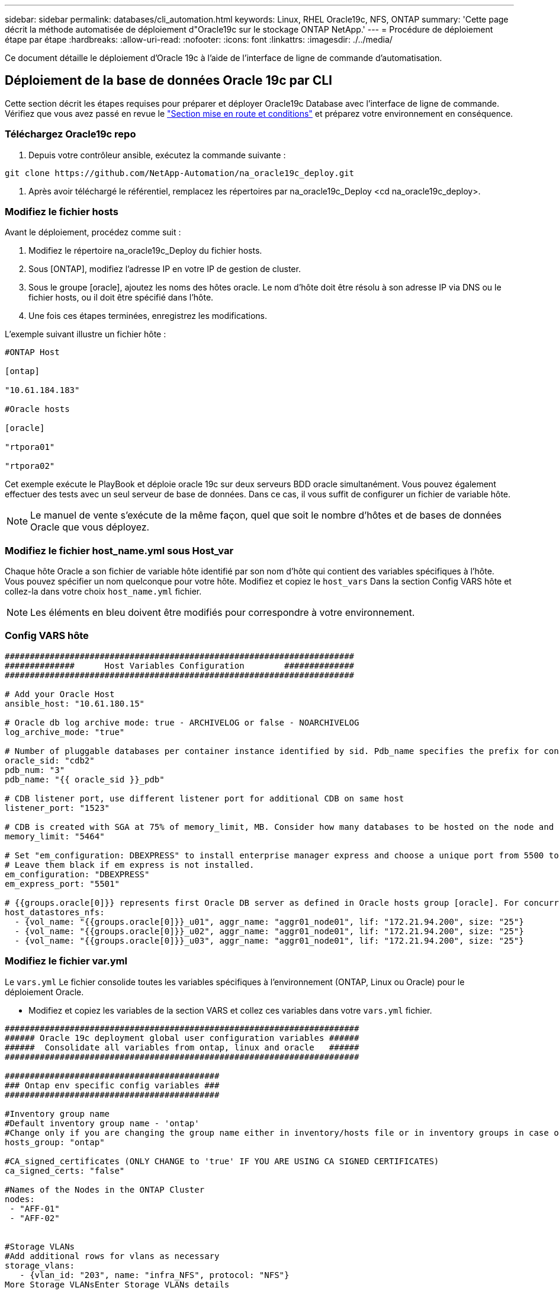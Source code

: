---
sidebar: sidebar 
permalink: databases/cli_automation.html 
keywords: Linux, RHEL Oracle19c, NFS, ONTAP 
summary: 'Cette page décrit la méthode automatisée de déploiement d"Oracle19c sur le stockage ONTAP NetApp.' 
---
= Procédure de déploiement étape par étape
:hardbreaks:
:allow-uri-read: 
:nofooter: 
:icons: font
:linkattrs: 
:imagesdir: ./../media/


[role="lead"]
Ce document détaille le déploiement d'Oracle 19c à l'aide de l'interface de ligne de commande d'automatisation.



== Déploiement de la base de données Oracle 19c par CLI

Cette section décrit les étapes requises pour préparer et déployer Oracle19c Database avec l'interface de ligne de commande. Vérifiez que vous avez passé en revue le link:getting_started_requirements.html["Section mise en route et conditions"] et préparez votre environnement en conséquence.



=== Téléchargez Oracle19c repo

. Depuis votre contrôleur ansible, exécutez la commande suivante :


[source, cli]
----
git clone https://github.com/NetApp-Automation/na_oracle19c_deploy.git
----
. Après avoir téléchargé le référentiel, remplacez les répertoires par na_oracle19c_Deploy <cd na_oracle19c_deploy>.




=== Modifiez le fichier hosts

Avant le déploiement, procédez comme suit :

. Modifiez le répertoire na_oracle19c_Deploy du fichier hosts.
. Sous [ONTAP], modifiez l'adresse IP en votre IP de gestion de cluster.
. Sous le groupe [oracle], ajoutez les noms des hôtes oracle. Le nom d'hôte doit être résolu à son adresse IP via DNS ou le fichier hosts, ou il doit être spécifié dans l'hôte.
. Une fois ces étapes terminées, enregistrez les modifications.


L'exemple suivant illustre un fichier hôte :

[source, shell]
----
#ONTAP Host

[ontap]

"10.61.184.183"

#Oracle hosts

[oracle]

"rtpora01"

"rtpora02"
----
Cet exemple exécute le PlayBook et déploie oracle 19c sur deux serveurs BDD oracle simultanément. Vous pouvez également effectuer des tests avec un seul serveur de base de données. Dans ce cas, il vous suffit de configurer un fichier de variable hôte.


NOTE: Le manuel de vente s'exécute de la même façon, quel que soit le nombre d'hôtes et de bases de données Oracle que vous déployez.



=== Modifiez le fichier host_name.yml sous Host_var

Chaque hôte Oracle a son fichier de variable hôte identifié par son nom d'hôte qui contient des variables spécifiques à l'hôte. Vous pouvez spécifier un nom quelconque pour votre hôte. Modifiez et copiez le `host_vars` Dans la section Config VARS hôte et collez-la dans votre choix `host_name.yml` fichier.


NOTE: Les éléments en bleu doivent être modifiés pour correspondre à votre environnement.



=== Config VARS hôte

[source, shell]
----
######################################################################
##############      Host Variables Configuration        ##############
######################################################################

# Add your Oracle Host
ansible_host: "10.61.180.15"

# Oracle db log archive mode: true - ARCHIVELOG or false - NOARCHIVELOG
log_archive_mode: "true"

# Number of pluggable databases per container instance identified by sid. Pdb_name specifies the prefix for container database naming in this case cdb2_pdb1, cdb2_pdb2, cdb2_pdb3
oracle_sid: "cdb2"
pdb_num: "3"
pdb_name: "{{ oracle_sid }}_pdb"

# CDB listener port, use different listener port for additional CDB on same host
listener_port: "1523"

# CDB is created with SGA at 75% of memory_limit, MB. Consider how many databases to be hosted on the node and how much ram to be allocated to each DB. The grand total SGA should not exceed 75% available RAM on node.
memory_limit: "5464"

# Set "em_configuration: DBEXPRESS" to install enterprise manager express and choose a unique port from 5500 to 5599 for each sid on the host.
# Leave them black if em express is not installed.
em_configuration: "DBEXPRESS"
em_express_port: "5501"

# {{groups.oracle[0]}} represents first Oracle DB server as defined in Oracle hosts group [oracle]. For concurrent multiple Oracle DB servers deployment, [0] will be incremented for each additional DB server. For example,  {{groups.oracle[1]}}" represents DB server 2, "{{groups.oracle[2]}}" represents DB server 3 ... As a good practice and the default, minimum three volumes is allocated to a DB server with corresponding /u01, /u02, /u03 mount points, which store oracle binary, oracle data, and oracle recovery files respectively. Additional volumes can be added by click on "More NFS volumes" but the number of volumes allocated to a DB server must match with what is defined in global vars file by volumes_nfs parameter, which dictates how many volumes are to be created for each DB server.
host_datastores_nfs:
  - {vol_name: "{{groups.oracle[0]}}_u01", aggr_name: "aggr01_node01", lif: "172.21.94.200", size: "25"}
  - {vol_name: "{{groups.oracle[0]}}_u02", aggr_name: "aggr01_node01", lif: "172.21.94.200", size: "25"}
  - {vol_name: "{{groups.oracle[0]}}_u03", aggr_name: "aggr01_node01", lif: "172.21.94.200", size: "25"}
----


=== Modifiez le fichier var.yml

Le `vars.yml` Le fichier consolide toutes les variables spécifiques à l'environnement (ONTAP, Linux ou Oracle) pour le déploiement Oracle.

* Modifiez et copiez les variables de la section VARS et collez ces variables dans votre `vars.yml` fichier.


[source, shell]
----
#######################################################################
###### Oracle 19c deployment global user configuration variables ######
######  Consolidate all variables from ontap, linux and oracle   ######
#######################################################################

###########################################
### Ontap env specific config variables ###
###########################################

#Inventory group name
#Default inventory group name - 'ontap'
#Change only if you are changing the group name either in inventory/hosts file or in inventory groups in case of AWX/Tower
hosts_group: "ontap"

#CA_signed_certificates (ONLY CHANGE to 'true' IF YOU ARE USING CA SIGNED CERTIFICATES)
ca_signed_certs: "false"

#Names of the Nodes in the ONTAP Cluster
nodes:
 - "AFF-01"
 - "AFF-02"


#Storage VLANs
#Add additional rows for vlans as necessary
storage_vlans:
   - {vlan_id: "203", name: "infra_NFS", protocol: "NFS"}
More Storage VLANsEnter Storage VLANs details

#Details of the Data Aggregates that need to be created
#If Aggregate creation takes longer, subsequent tasks of creating volumes may fail.
#There should be enough disks already zeroed in the cluster, otherwise aggregate create will zero the disks and will take long time
data_aggregates:
  - {aggr_name: "aggr01_node01"}
  - {aggr_name: "aggr01_node02"}

#SVM name
svm_name: "ora_svm"


# SVM Management LIF Details
svm_mgmt_details:
  - {address: "172.21.91.100", netmask: "255.255.255.0", home_port: "e0M"}

# NFS storage parameters when data_protocol set to NFS. Volume named after Oracle hosts name identified by mount point as follow for oracle DB server 1. Each mount point dedicates to a particular Oracle files: u01 - Oracle binary, u02 - Oracle data, u03 - Oracle redo. Add additional volumes by click on "More NFS volumes" and also add the volumes list to corresponding host_vars as host_datastores_nfs variable. For multiple DB server deployment, additional volumes sets needs to be added for additional DB server. Input variable "{{groups.oracle[1]}}_u01", "{{groups.oracle[1]}}_u02", and "{{groups.oracle[1]}}_u03" as vol_name for second DB server. Place volumes for multiple DB servers alternatingly between controllers for balanced IO performance, e.g. DB server 1 on controller node1, DB server 2 on controller node2 etc. Make sure match lif address with controller node.
volumes_nfs:
  - {vol_name: "{{groups.oracle[0]}}_u01", aggr_name: "aggr01_node01", lif: "172.21.94.200", size: "25"}
  - {vol_name: "{{groups.oracle[0]}}_u02", aggr_name: "aggr01_node01", lif: "172.21.94.200", size: "25"}
  - {vol_name: "{{groups.oracle[0]}}_u03", aggr_name: "aggr01_node01", lif: "172.21.94.200", size: "25"}

#NFS LIFs IP address and netmask
nfs_lifs_details:
  - address: "172.21.94.200" #for node-1
    netmask: "255.255.255.0"
  - address: "172.21.94.201" #for node-2
    netmask: "255.255.255.0"

#NFS client match
client_match: "172.21.94.0/24"

###########################################
### Linux env specific config variables ###
###########################################

#NFS Mount points for Oracle DB volumes
mount_points:
  - "/u01"
  - "/u02"
  - "/u03"

# Up to 75% of node memory size divided by 2mb. Consider how many databases to be hosted on the node and how much ram to be allocated to each DB.
# Leave it blank if hugepage is not configured on the host.
hugepages_nr: "1234"

# RedHat subscription username and password
redhat_sub_username: "xxx"
redhat_sub_password: "xxx"

####################################################
### DB env specific install and config variables ###
####################################################

db_domain: "your.domain.com"

# Set initial password for all required Oracle passwords. Change them after installation.
initial_pwd_all: "netapp123"
----


=== Exécutez le manuel de vente

Après avoir rempli les conditions préalables requises à l'environnement et copié les variables dans `vars.yml` et `your_host.yml`, vous êtes maintenant prêt à déployer les manuels de vente.


NOTE: vous devez modifier <username> pour l'adapter à votre environnement.

. Exécutez le PlayBook ONTAP en transmettant les balises correctes et le nom d'utilisateur du cluster ONTAP. Saisissez le mot de passe pour le cluster ONTAP et vsadmin lorsque vous y êtes invité.


[source, cli]
----
ansible-playbook -i hosts all_playbook.yml -u username -k -K -t ontap_config -e @vars/vars.yml
----
. Exécutez le manuel de vente Linux pour exécuter la partie Linux du déploiement. Entrée pour le mot de passe admin ssh ainsi que le mot de passe sudo.


[source, cli]
----
ansible-playbook -i hosts all_playbook.yml -u username -k -K -t linux_config -e @vars/vars.yml
----
. Exécutez le PlayBook Oracle pour exécuter la partie Oracle du déploiement. Entrée pour le mot de passe admin ssh ainsi que le mot de passe sudo.


[source, cli]
----
ansible-playbook -i hosts all_playbook.yml -u username -k -K -t oracle_config -e @vars/vars.yml
----


=== Déployer des bases de données supplémentaires sur le même hôte Oracle

La partie Oracle du PlayBook crée une base de données de conteneur Oracle unique sur un serveur Oracle par exécution. Pour créer une base de données de conteneurs supplémentaire sur le même serveur, procédez comme suit :

. Réviser les variables Host_var.
+
.. Revenir à l'étape 3 - Modifier le `host_name.yml` dossier sous `host_vars`.
.. Remplacez le SID Oracle par une chaîne de nom différente.
.. Définissez le port d'écoute sur un numéro différent.
.. Si vous avez installé EM Express, remplacez le port EM Express par un autre numéro.
.. Copiez et collez les variables hôte révisées dans le fichier de variable hôte Oracle sous `host_vars`.


. Exécutez le PlayBook avec le `oracle_config` marquez comme indiqué ci-dessus dans <<Exécutez le manuel de vente>>.




=== Validation de l'installation d'Oracle

. Connectez-vous au serveur Oracle en tant qu'utilisateur oracle et exécutez les commandes suivantes :


[source, cli]
----
ps -ef | grep ora
----

NOTE: Cela répertoriera les processus oracle si l'installation est terminée comme prévu et si la base de données oracle a démarré

. Connectez-vous à la base de données pour vérifier les paramètres de configuration de la base de données et les PDB créés avec les jeux de commandes suivants.


[source, cli]
----
sqlplus / as sysdba
----
[oracle@localhost ~]$ sqlplus / as sysdba

SQL*plus: Version 19.0.0.0.0 - production le jeu Mai 6 12:52:51 2021 version 19.8.0.0.0

Copyright (c) 1982, 2019, Oracle. Tous droits réservés.

Connecté à : Oracle Database 19c Enterprise Edition version 19.0.0.0.0 - production version 19.8.0.0.0

SQL>

[source, cli]
----
select name, log_mode from v$database;
----
SQL> sélectionnez nom, log_mode à partir de v$database; NAME LOG_MODE --------- ----------- JOURNAL D'ARCHIVAGE CDB2

[source, cli]
----
show pdbs;
----
SQL> affiche les pdb

....
    CON_ID CON_NAME                       OPEN MODE  RESTRICTED
---------- ------------------------------ ---------- ----------
         2 PDB$SEED                       READ ONLY  NO
         3 CDB2_PDB1                      READ WRITE NO
         4 CDB2_PDB2                      READ WRITE NO
         5 CDB2_PDB3                      READ WRITE NO
....
[source, cli]
----
col svrname form a30
col dirname form a30
select svrname, dirname, nfsversion from v$dnfs_servers;
----
SQL> col svrname form a30 SQL> col dirname form a30 SQL> sélectionnez svrname, dirname, nfsversion de v$dnfs_servers ;

SVRNAME DIRNAME NFSVERSION -------------------------------------- ------------------------- --------------- 172.21.126.200 /rhelora03_u02 NFSv4.0 172.21.126.200 /rhelora03_u03 NFSv4.0 172.21.126.200 /rhelora03_u01 NFSv4.0

[listing]
----
This confirms that dNFS is working properly.
----
. Connectez-vous à la base de données via l'écouteur pour vérifier la configuration de l'écouteur Oracle à l'aide de la commande suivante. Modifiez le port d'écoute et le nom du service de base de données appropriés.


[source, cli]
----
sqlplus system@//localhost:1523/cdb2_pdb1.cie.netapp.com
----
[oracle@localhost ~]$ sqlplus système@//localhost:1523/cdb2_pdb1.cie.netapp.com

SQL*plus: Version 19.0.0.0.0 - production le jeu Mai 6 13:19:57 2021 version 19.8.0.0.0

Copyright (c) 1982, 2019, Oracle. Tous droits réservés.

Entrez le mot de passe : heure de la dernière connexion réussie : mercredi 05 2021 17 mai 11:11 -04:00

Connecté à : Oracle Database 19c Enterprise Edition version 19.0.0.0.0 - production version 19.8.0.0.0

SQL> show user USER user est "SYSTEM" SQL> show con_name CON_NAME CDB2_PDB1

[listing]
----
This confirms that Oracle listener is working properly.
----


=== Où obtenir de l'aide ?

Si vous avez besoin d'aide avec la boîte à outils, veuillez vous joindre à la link:https://netapppub.slack.com/archives/C021R4WC0LC["La communauté NetApp solution Automation prend en charge le Channel Slack"] et recherchez le canal solution-automation pour poser vos questions ou vos questions.
